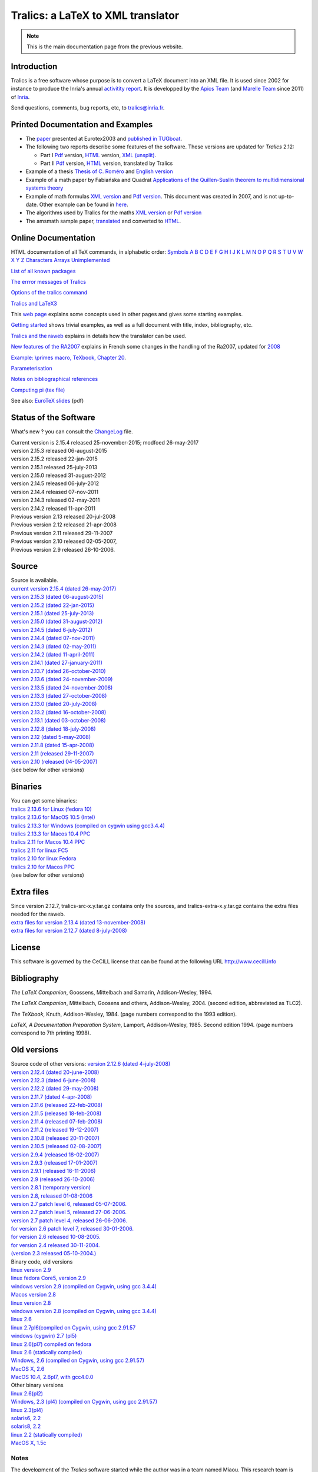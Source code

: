 ==================================
Tralics: a LaTeX to XML translator
==================================

.. note::

  This is the main documentation page from the previous website.

|APICS| |MARELLE|

Introduction
------------

Tralics is a free software whose purpose is to convert a LaTeX document
into an XML file. It is used since 2002 for instance to produce the
Inria's annual `activitity
report <http://www.inria.fr/rapportsactivite>`__. It is developped by
the `Apics Team <https://team.inria.fr/apics/>`__ (and `Marelle
Team <https://team.inria.fr/marelle>`__ since 2011) of
`Inria <http://www.inria.fr>`__.

Send questions, comments, bug reports, etc, to tralics@inria.fr.

Printed Documentation and Examples
----------------------------------

-  The `paper <tralics-euro2003.pdf>`__ presented at Eurotex2003 and
   `published in
   TUGboat <http://www.tug.org/TUGboat/Contents/contents24-3.html>`__.
-  The following two reports describe some features of the software.
   These versions are updated for *Tralics* 2.12:

   -  Part I `Pdf <tralics-rr1.pdf>`__ version,
      `HTML <auxdir/tralics-rr.html>`__ version, `XML
      (unsplit) <htralics-rr.xml>`__.
   -  Part II `Pdf <tralics-rr2.pdf>`__ version,
      `HTML <auxdir/tralics-rr2.html>`__ version, translated by Tralics

-  Example of a thesis `Thesis of C. Roméro <these/these.html>`__ and
   `English version <thesis/thesis.html>`__
-  Example of a math paper by Fabiańska and Quadrat `Applications of the
   Quillen-Suslin theorem to multidimensional systems
   theory <quadrat/main.xml>`__
-  Example of math formulas `XML version <quadrat/testmath.xml>`__ and
   `Pdf version <quadrat/testmath.pdf>`__. This document was created in
   2007, and is not up-to-date. Other example can be found in
   `here <doc-ex.xhtml>`__.
-  The algorithms used by Tralics for the maths `XML
   version <quadrat/tralics-math.xml>`__ or `Pdf
   version <http://hal.inria.fr/inria-00192610/en/>`__
-  The amsmath sample paper, `translated <auxdir/testams.xml>`__ and
   converted to `HTML <auxdir/beau2.xml>`__.

Online Documentation
--------------------

HTML documentation of all TeX commands, in alphabetic order:
`Symbols <doc-symbols.html>`__ `A <doc-a.html>`__ `B <doc-b.html>`__
`C <doc-c.html>`__ `D <doc-d.html>`__ `E <doc-e.html>`__
`F <doc-f.html>`__ `G <doc-g.html>`__ `H <doc-h.html>`__
`I <doc-i.html>`__ `J <doc-j.html>`__ `K <doc-k.html>`__
`L <doc-l.html>`__ `M <doc-m.html>`__ `N <doc-n.html>`__
`O <doc-o.html>`__ `P <doc-p.html>`__ `Q <doc-q.html>`__
`R <doc-r.html>`__ `S <doc-s.html>`__ `T <doc-t.html>`__
`U <doc-u.html>`__ `V <doc-v.html>`__ `W <doc-w.html>`__
`X <doc-x.html>`__ `Y <doc-y.html>`__ `Z <doc-z.html>`__
`Characters <doc-chars.html>`__ `Arrays <doc-array.html>`__
`Unimplemented <doc-un.html>`__

`List of all known packages <packages.html>`__

`The errror messages of Tralics <err.html>`__

`Options of the tralics command <options.html>`__

`Tralics and LaTeX3 <doc-latex3.html>`__

This `web page <doc-start.html>`__ explains some concepts used in other
pages and gives some starting examples.

`Getting started <doc-step.html>`__ shows trivial examples, as well as a
full document with title, index, bibliography, etc.

`Tralics and the raweb <raweb.html>`__ explains in details how the
translator can be used.

`New features of the RA2007 <changes2007.html>`__ explains in French
some changes in the handling of the Ra2007, updated for
`2008 <changes2008.html>`__

`Example: \\primes macro, TeXbook, Chapter 20 <doc-loop.html>`__.

`Parameterisation <titlepage.html>`__

`Notes on bibliographical references <raweb.html#rabib>`__

`Computing pi (tex file) <comp_pi.tex>`__

See also: `EuroTeX slides <tr.pdf>`__ (pdf)

Status of the Software
----------------------

What's new ? you can consult the `ChangeLog <ChangeLog.html>`__ file.

| Current version is 2.15.4 released 25-november-2015; modfoed
  26-may-2017
| version 2.15.3 released 06-august-2015
| version 2.15.2 released 22-jan-2015
| version 2.15.1 released 25-july-2013
| version 2.15.0 released 31-august-2012
| version 2.14.5 released 06-july-2012
| version 2.14.4 released 07-nov-2011
| version 2.14.3 released 02-may-2011
| version 2.14.2 released 11-apr-2011
| Previous version 2.13 released 20-jul-2008
| Previous version 2.12 released 21-apr-2008
| Previous version 2.11 released 29-11-2007
| Previous version 2.10 released 02-05-2007,
| Previous version 2.9 released 26-10-2006.

Source
------

| Source is available.
| `current version 2.15.4 (dated
  26-may-2017) <ftp://ftp-sop.inria.fr/marelle/tralics/src/tralics-src-2.15.4.tar.gz>`__
| `version 2.15.3 (dated
  06-august-2015) <ftp://ftp-sop.inria.fr/marelle/tralics/src/tralics-src-2.15.3.tar.gz>`__
| `version 2.15.2 (dated
  22-jan-2015) <ftp://ftp-sop.inria.fr/marelle/tralics/src/tralics-src-2.15.2.tar.gz>`__
| `version 2.15.1 (dated
  25-july-2013) <ftp://ftp-sop.inria.fr/marelle/tralics/src/tralics-src-2.15.1.tar.gz>`__
| `version 2.15.0 (dated
  31-august-2012) <ftp://ftp-sop.inria.fr/marelle/tralics/src/tralics-src-2.15.0.tar.gz>`__
| `version 2.14.5 (dated
  6-july-2012) <ftp://ftp-sop.inria.fr/marelle/tralics/src/tralics-src-2.14.5.tar.gz>`__
| `version 2.14.4 (dated
  07-nov-2011) <ftp://ftp-sop.inria.fr/marelle/tralics/src/tralics-src-2.14.4.tar.gz>`__
| `version 2.14.3 (dated
  02-may-2011) <ftp://ftp-sop.inria.fr/marelle/tralics/src/tralics-src-2.14.3.tar.gz>`__
| `version 2.14.2 (dated
  11-april-2011) <ftp://ftp-sop.inria.fr/marelle/tralics/src/tralics-src-2.14.2.tar.gz>`__
| `version 2.14.1 (dated
  27-january-2011) <ftp://ftp-sop.inria.fr/marelle/tralics/src/tralics-src-2.14.1.tar.gz>`__
| `version 2.13.7 (dated
  26-october-2010) <ftp://ftp-sop.inria.fr/marelle/tralics/old-src/tralics-src-2.13.7.tar.gz>`__
| `version 2.13.6 (dated
  24-november-2009) <ftp://ftp-sop.inria.fr/marelle/tralics/old-src/tralics-src-2.13.6.tar.gz>`__
| `version 2.13.5 (dated
  24-november-2008) <ftp://ftp-sop.inria.fr/marelle/tralics/old-src/tralics-src-2.13.5.tar.gz>`__
| `version 2.13.3 (dated
  27-october-2008) <ftp://ftp-sop.inria.fr/marelle/tralics/old-src/tralics-src-2.13.3.tar.gz>`__
| `version 2.13.0 (dated
  20-july-2008) <ftp://ftp-sop.inria.fr/marelle/tralics/old-src/tralics-src-2.13.0.tar.gz>`__
| `version 2.13.2 (dated
  16-october-2008) <ftp://ftp-sop.inria.fr/marelle/tralics/old-src/tralics-src-2.13.2.tar.gz>`__
| `version 2.13.1 (dated
  03-october-2008) <ftp://ftp-sop.inria.fr/marelle/tralics/old-src/tralics-src-2.13.1.tar.gz>`__
| `version 2.12.8 (dated
  18-july-2008) <ftp://ftp-sop.inria.fr/marelle/tralics/old-src/tralics-src-2.12.8.tar.gz>`__
| `version 2.12 (dated
  5-may-2008) <ftp://ftp-sop.inria.fr/marelle/tralics/old-src/tralics-src-2.12.tar.gz>`__
| `version 2.11.8 (dated
  15-apr-2008) <ftp://ftp-sop.inria.fr/marelle/tralics/old-src/tralics-src-2.11.8.tar.gz>`__
| `version 2.11 (released
  29-11-2007) <ftp://ftp-sop.inria.fr/marelle/tralics/old-src/tralics-src-2.11.tar.gz>`__
| `version 2.10 (released
  04-05-2007) <ftp://ftp-sop.inria.fr/marelle/tralics/old-src/tralics-src-2.10.tar.gz>`__
| (see below for other versions)

Binaries
--------

| You can get some binaries:
| `tralics 2.13.6 for Linux (fedora
  10) <ftp://ftp-sop.inria.fr/marelle/tralics/bin/tralics-2.13.6-linux>`__
| `tralics 2.13.6 for MacOS 10.5
  (Intel) <ftp://ftp-sop.inria.fr/marelle/tralics/bin/tralics-2.13.6-macintel>`__
| `tralics 2.13.3 for Windows (compiled on cygwin using
  gcc3.4.4) <ftp://ftp-sop.inria.fr/marelle/tralics/bin/tralics-2-13-3-win.exe>`__
| `tralics 2.13.3 for Macos 10.4
  PPC <ftp://ftp-sop.inria.fr/marelle/tralics/bin/tralics-2.13-osxppc>`__
| `tralics 2.11 for Macos 10.4
  PPC <ftp://ftp-sop.inria.fr/marelle/tralics/bin/tralics-2.11-osxppc>`__
| `tralics 2.11 for linux
  FC5 <ftp://ftp-sop.inria.fr/marelle/tralics/bin/tralics-2.11-linux>`__
| `tralics 2.10 for linux
  Fedora <ftp://ftp-sop.inria.fr/marelle/tralics/bin/tralics-2.10-linux>`__
| `tralics 2.10 for Macos
  PPC <ftp://ftp-sop.inria.fr/marelle/tralics/bin/tralics-2.10-osxppc>`__
| (see below for other versions)

Extra files
-----------

| Since version 2.12.7, tralics-src-x.y.tar.gz contains only the
  sources, and tralics-extra-x.y.tar.gz contains the extra files needed
  for the raweb.
| `extra files for version 2.13.4 (dated
  13-november-2008) <ftp://ftp-sop.inria.fr/marelle/tralics/src/tralics-extra-2.13.4.tar.gz>`__
| `extra files for version 2.12.7 (dated
  8-july-2008) <ftp://ftp-sop.inria.fr/marelle/tralics/old-src/tralics-extra-2.12.7.tar.gz>`__

License
-------

This software is governed by the CeCILL license that can be found at the
following URL http://www.cecill.info

Bibliography
------------

*The LaTeX Companion*, Goossens, Mittelbach and Samarin, Addison-Wesley,
1994.

*The LaTeX Companion*, Mittelbach, Goosens and others, Addison-Wesley,
2004. (second edition, abbreviated as TLC2).

*The TeXbook*, Knuth, Addison-Wesley, 1984. (page numbers correspond to
the 1993 edition).

*LaTeX, A Documentation Preparation System*, Lamport, Addison-Wesley,
1985. Second edition 1994. (page numbers correspond to 7th printing
1998).

Old versions
------------

| Source code of other versions: `version 2.12.6 (dated
  4-july-2008) <ftp://ftp-sop.inria.fr/marelle/tralics/old-src/tralics-src-2.12.6.tar.gz>`__
| `version 2.12.4 (dated
  20-june-2008) <ftp://ftp-sop.inria.fr/marelle/tralics/old-src/tralics-src-2.12.4.tar.gz>`__
| `version 2.12.3 (dated
  6-june-2008) <ftp://ftp-sop.inria.fr/marelle/tralics/old-src/tralics-src-2.12.3.tar.gz>`__
| `version 2.12.2 (dated
  29-may-2008) <ftp://ftp-sop.inria.fr/marelle/tralics/old-src/tralics-src-2.12.2.tar.gz>`__
| `version 2.11.7 (dated
  4-apr-2008) <ftp://ftp-sop.inria.fr/marelle/tralics/old-src/tralics-src-2.11.7.tar.gz>`__
| `version 2.11.6 (released
  22-feb-2008) <ftp://ftp-sop.inria.fr/marelle/tralics/old-src/tralics-src-2.11.6.tar.gz>`__
| `version 2.11.5 (released
  18-feb-2008) <ftp://ftp-sop.inria.fr/marelle/tralics/old-src/tralics-src-2.11.5.tar.gz>`__
| `version 2.11.4 (released
  07-feb-2008) <ftp://ftp-sop.inria.fr/marelle/tralics/old-src/tralics-src-2.11.4.tar.gz>`__
| `version 2.11.2 (released
  19-12-2007) <ftp://ftp-sop.inria.fr/marelle/tralics/old-src/tralics-src-2.11.2.tar.gz>`__
| `version 2.10.8 (released
  20-11-2007) <ftp://ftp-sop.inria.fr/marelle/tralics/old-src/tralics-src-2.10.8.tar.gz>`__
| `version 2.10.5 (released
  02-08-2007) <ftp://ftp-sop.inria.fr/marelle/tralics/old-src/tralics-src-2.10.5.tar.gz>`__
| `version 2.9.4 (released
  18-02-2007) <ftp://ftp-sop.inria.fr/marelle/tralics/old-src/tralics-src-2.9.4.tar.gz>`__
| `version 2.9.3 (released
  17-01-2007) <ftp://ftp-sop.inria.fr/marelle/tralics/old-src/tralics-src-2.9.3.tar.gz>`__
| `version 2.9.1 (released
  16-11-2006) <ftp://ftp-sop.inria.fr/marelle/tralics/old-src/tralics-src-2.9.1.tar.gz>`__
| `version 2.9 (released
  26-10-2006) <ftp://ftp-sop.inria.fr/marelle/tralics/old-src/tralics-src-2.9.tar.gz>`__
| `version 2.8.1 (temporary
  version) <ftp://ftp-sop.inria.fr/marelle/tralics/old-src/tralics-src-2.8.1.tar.gz>`__
| `version 2.8, released
  01-08-2006 <ftp://ftp-sop.inria.fr/marelle/tralics/old-src/tralics_src28.tar.gz>`__
| `version 2.7 patch level 6, released
  05-07-2006. <ftp://ftp-sop.inria.fr/marelle/tralics/old-src/tralics_src27p8.tar.gz>`__
| `version 2.7 patch level 5, released
  27-06-2006. <ftp://ftp-sop.inria.fr/marelle/tralics/old-src/tralics_src27p5.tar.gz>`__
| `version 2.7 patch level 4, released
  26-06-2006. <ftp://ftp-sop.inria.fr/marelle/tralics/old-src/tralics_src27p4.tar.gz>`__
| `for version 2.6 patch level 7, released
  30-01-2006. <ftp://ftp-sop.inria.fr/marelle/tralics/old-src/tralics_src26p7.tar.gz>`__
| `for version 2.6 released
  10-08-2005. <ftp://ftp-sop.inria.fr/marelle/tralics/old-src/tralics_src26.tar.gz>`__
| `for version 2.4 released
  30-11-2004. <ftp://ftp-sop.inria.fr/marelle/tralics/old-src/tralics_src24.tar.gz>`__
| `(version 2.3 released
  05-10-2004.) <ftp://ftp-sop.inria.fr/marelle/tralics/old-src/tralics_src23.tar.gz>`__

| Binary code, old versions
| `linux version
  2.9 <ftp://ftp-sop.inria.fr/marelle/tralics-bin/tralics-29-linux>`__
| `linux fedora Core5, version
  2.9 <ftp://ftp-sop.inria.fr/marelle/tralics-bin/tralics-29-fc5>`__
| `windows version 2.9 (compiled on Cygwin, using gcc
  3.4.4) <ftp://ftp-sop.inria.fr/marelle/tralics-bin/tralics-29-win.exe>`__
| `Macos version
  2.8 <ftp://ftp-sop.inria.fr/marelle/tralics-bin/tralics-28-osx>`__
| `linux version
  2.8 <ftp://ftp-sop.inria.fr/marelle/tralics-bin/tralics-28-linux>`__
| `windows version 2.8 (compiled on Cygwin, using gcc
  3.4.4) <ftp://ftp-sop.inria.fr/marelle/tralics-bin/tralics-28-win.exe>`__
| `linux
  2.6 <ftp://ftp-sop.inria.fr/marelle/tralics-bin/tralics-26-linux>`__
| `linux 2.7pl6(compiled on Cygwin, using gcc
  2.91.57 <ftp://ftp-sop.inria.fr/marelle/tralics-bin/tralics-27p8-linux>`__
| `windows (cygwin) 2.7
  (pl5) <ftp://ftp-sop.inria.fr/marelle/tralics-bin/tralics-27p5-linux>`__
| `linux 2.6(pl7) compiled on
  fedora <ftp://ftp-sop.inria.fr/marelle/tralics-bin/tralics-26p7-linux-fedora>`__
| `linux 2.6 (statically
  compiled) <ftp://ftp-sop.inria.fr/marelle/tralics-bin/tralics-26-linux-static>`__
| `Windows, 2.6 (compiled on Cygwin, using gcc
  2.91.57) <ftp://ftp-sop.inria.fr/marelle/tralics-bin/tralics-26-windows>`__
| `MacOS X,
  2.6 <ftp://ftp-sop.inria.fr/marelle/tralics-bin/tralics-26-osx>`__
| `MacOS 10.4, 2.6pl7, with
  gcc4.0.0 <ftp://ftp-sop.inria.fr/marelle/tralics-bin/tralics-26p7-osx>`__

| Other binary versions
| `linux
  2.6(pl2) <ftp://ftp-sop.inria.fr/marelle/tralics-obin/tralics-26p2-linux>`__
| `Windows, 2.3 (pl4) (compiled on Cygwin, using gcc
  2.91.57) <ftp://ftp-sop.inria.fr/marelle/tralics-obin/tralics-23p4-windows>`__
| `linux
  2.3(pl4) <ftp://ftp-sop.inria.fr/marelle/tralics-obin/tralics-22p4-linux>`__
| `solaris6,
  2.2 <ftp://ftp-sop.inria.fr/marelle/tralics-obin/tralics-22p3-sunsolaris6>`__
| `solaris8,
  2.2 <ftp://ftp-sop.inria.fr/marelle/tralics-obin/tralics-22p3-sunsolaris8>`__
| `linux 2.2 (statically
  compiled) <ftp://ftp-sop.inria.fr/marelle/tralics-obin/tralics-22p3-linux-static>`__
| `MacOS X,
  1.5c <ftp://ftp-sop.inria.fr/marelle/tralics-obin/tralics-15-macos>`__

Notes
~~~~~

The development of the *Tralics* software started while the author was
in a team named Miaou. This research team is called
\`\ `Apics <http://www-sop.inria.fr/apics>`__' since 01-01-2004. The
official home page of *Tralics* is now
http://www-sop.inria.fr/marelle/tralics. Author:
`José.Grimm@inria.fr <mailto:Jose.Grimm@inria.fr>`__.

| The motivations for this translator can be found in the `research
  report number RT-0265 <http://www.inria.fr/rrrt/rt-0265.html>`__ (in
  french).
| The translator (in its Perl version) was used to convert Inria's
  \``Rapport d'activité'' 2001 into XML and Pdf.
| The tralics documentation is also available on hal.inria.fr, through
  the following links
  `inria-00000198 <http://hal.inria.fr/inria-00000198>`__ and
  `inria-0069870 <http://hal.inria.fr/inria-00069870>`__. It is unlikely
  that these files are up to date.

.. |APICS| image:: /img/apics.gif
   :target: http://team.inria.fr/apics
.. |MARELLE| image:: /img/logoMarelle_v2.png
   :target: https://team.inria.fr/marelle
